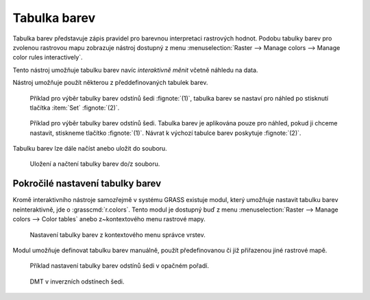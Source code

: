 .. index::
   pair: rastrová data; tabulka barev
   single: r.colors
   see: tabulka barev; r.colors

.. raw:: latex

   \newpage

Tabulka barev
-------------

Tabulka barev představuje zápis pravidel pro barevnou interpretaci
rastrových hodnot. Podobu tabulky barev pro zvolenou rastrovou mapu
zobrazuje nástroj dostupný z menu :menuselection:`Raster --> Manage
colors --> Manage color rules interactively`.

.. figure:: images/color-table-dmt.png
	    :scale-latex: 40

            Příklad tabulky barev pro rastrovou mapu :map:`dmt`.

.. noteadvanced::
   
   Podobu tabulky barev pro zvolenou rastrovou mapu vypisuje modul
   :grasscmd:`r.colors.out` (:menuselection:`Raster --> Manage colors
   --> Export color table`).


   .. figure:: images/r-colors-out-dmt.png

            Tabulka barev pro rastrovou mapu :map:`dmt`, barvy jsou v
            notaci RGB, tabulka např. definuje, že buňka s~hodnotou
            355.686 se vykreslí zeleně (0:255:0).

Tento nástroj umožňuje tabulku barev navíc *interaktivně měnit*
včetně náhledu na data.

.. figure:: images/color-table-dmt-custom.png
   :scale-latex: 50

   Příklad interaktivně změněné tabulky barev :fignote:`(1)` pouze v
   náhledu :fignote:`(2)`.

Nástroj umožňuje použít některou z předdefinovaných tabulek
barev.

.. figure:: images/color-table-dmt-defined-0.png

            Příklad pro výběr tabulky barev odstínů šedi
            :fignote:`(1)`, tabulka barev se nastaví pro náhled po
            stisknutí tlačítka :item:`Set` :fignote:`(2)`.

.. figure:: images/color-table-dmt-defined-1.png

            Příklad pro výběr tabulky barev odstínů šedi. Tabulka
            barev je aplikována pouze pro náhled, pokud ji chceme
            nastavit, stiskneme tlačítko :fignote:`(1)`. Návrat k
            výchozí tabulce barev poskytuje :fignote:`(2)`.

.. raw:: latex
	 
   \newpage
	 
Tabulku barev lze dále načíst anebo uložit do souboru.

.. figure:: images/color-table-file.png

            Uložení a načtení tabulky barev do/z souboru.

Pokročilé nastavení tabulky barev
=================================

Kromě interaktivního nástroje samozřejmě v systému GRASS existuje
modul, který umožňuje nastavit tabulku barev neinteraktivně, jde o
:grasscmd:`r.colors`. Tento modul je dostupný buď z menu
:menuselection:`Raster --> Manage colors --> Color tables` anebo
z~kontextového menu rastrové mapy.

.. figure:: images/lmgr-r-colors.png

   Nastavení tabulky barev z kontextového menu správce vrstev.

Modul umožňuje definovat tabulku barev manuálně, použít předefinovanou
či již přiřazenou jiné rastrové mapě.

.. figure:: images/r-colors-grey-i.png

   Příklad nastavení tabulky barev odstínů šedi v opačném pořadí.

.. figure:: images/dmt-grey-i.png
   :class: middle
           
   DMT v inverzních odstínech šedi.

.. raw:: latex

   \clearpage
